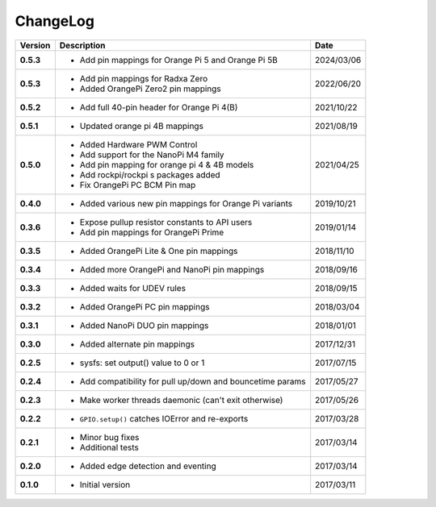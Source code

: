 ChangeLog
---------

+------------+---------------------------------------------------------------------+------------+
| Version    | Description                                                         | Date       |
+============+=====================================================================+============+
| **0.5.3**  | * Add pin mappings for Orange Pi 5 and Orange Pi 5B                 | 2024/03/06 |
+------------+---------------------------------------------------------------------+------------+
| **0.5.3**  | * Add pin mappings for Radxa Zero                                   | 2022/06/20 |
|            | * Added OrangePi Zero2 pin mappings                                 |            |
+------------+---------------------------------------------------------------------+------------+
| **0.5.2**  | * Add full 40-pin header for Orange Pi 4(B)                         | 2021/10/22 |
+------------+---------------------------------------------------------------------+------------+
| **0.5.1**  | * Updated orange pi 4B mappings                                     | 2021/08/19 |
+------------+---------------------------------------------------------------------+------------+
| **0.5.0**  | * Added Hardware PWM Control                                        | 2021/04/25 |
|            | * Add support for the NanoPi M4 family                              |            |
|            | * Add pin mapping for orange pi 4 & 4B models                       |            |
|            | * Add rockpi/rockpi s packages added                                |            |
|            | * Fix OrangePi PC BCM Pin map                                       |            |
+------------+---------------------------------------------------------------------+------------+
| **0.4.0**  | * Added various new pin mappings for Orange Pi variants             | 2019/10/21 |
+------------+---------------------------------------------------------------------+------------+
| **0.3.6**  | * Expose pullup resistor constants to API users                     | 2019/01/14 |
|            | * Add pin mappings for OrangePi Prime                               |            |
+------------+---------------------------------------------------------------------+------------+
| **0.3.5**  | * Added OrangePi Lite & One pin mappings                            | 2018/11/10 |
+------------+---------------------------------------------------------------------+------------+
| **0.3.4**  | * Added more OrangePi and NanoPi pin mappings                       | 2018/09/16 |
+------------+---------------------------------------------------------------------+------------+
| **0.3.3**  | * Added waits for UDEV rules                                        | 2018/09/15 |
+------------+---------------------------------------------------------------------+------------+
| **0.3.2**  | * Added OrangePi PC pin mappings                                    | 2018/03/04 |
+------------+---------------------------------------------------------------------+------------+
| **0.3.1**  | * Added NanoPi DUO pin mappings                                     | 2018/01/01 |
+------------+---------------------------------------------------------------------+------------+
| **0.3.0**  | * Added alternate pin mappings                                      | 2017/12/31 |
+------------+---------------------------------------------------------------------+------------+
| **0.2.5**  | * sysfs: set output() value to 0 or 1                               | 2017/07/15 |
+------------+---------------------------------------------------------------------+------------+
| **0.2.4**  | * Add compatibility for pull up/down and bouncetime params          | 2017/05/27 |
+------------+---------------------------------------------------------------------+------------+
| **0.2.3**  | * Make worker threads daemonic (can't exit otherwise)               | 2017/05/26 |
+------------+---------------------------------------------------------------------+------------+
| **0.2.2**  | * ``GPIO.setup()`` catches IOError and re-exports                   | 2017/03/28 |
+------------+---------------------------------------------------------------------+------------+
| **0.2.1**  | * Minor bug fixes                                                   | 2017/03/14 |
|            | * Additional tests                                                  |            |
+------------+---------------------------------------------------------------------+------------+
| **0.2.0**  | * Added edge detection and eventing                                 | 2017/03/14 |
+------------+---------------------------------------------------------------------+------------+
| **0.1.0**  | * Initial version                                                   | 2017/03/11 |
+------------+---------------------------------------------------------------------+------------+
